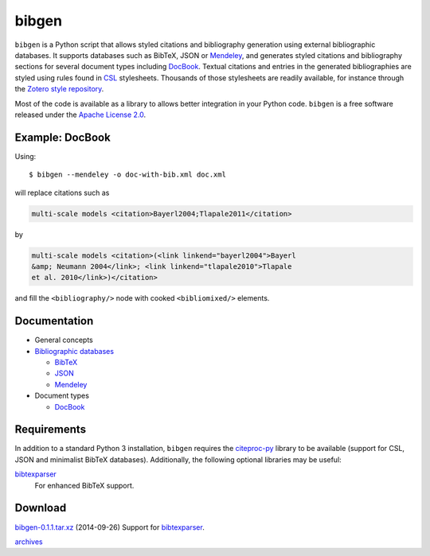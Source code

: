 bibgen
======
``bibgen`` is a Python script that allows styled citations and
bibliography generation using external bibliographic
databases. It supports databases such as BibTeX, JSON or
Mendeley_, and generates styled citations and bibliography
sections for several document types including DocBook_.
Textual citations and entries in the generated
bibliographies are styled using rules found in `CSL
<http://citationstyles.org/>`_ stylesheets. Thousands of those
stylesheets are readily available, for instance through the `Zotero
style repository <https://zotero.org/styles>`_.

Most of the code is available as a library to allows
better integration in your Python code. ``bibgen`` is a free software
released under the `Apache License 2.0`_.

Example: DocBook
----------------
Using::
 
    $ bibgen --mendeley -o doc-with-bib.xml doc.xml

will replace citations such as

.. code:: xml

    multi-scale models <citation>Bayerl2004;Tlapale2011</citation>

by

.. code:: xml

    multi-scale models <citation>(<link linkend="bayerl2004">Bayerl
    &amp; Neumann 2004</link>; <link linkend="tlapale2010">Tlapale
    et al. 2010</link>)</citation>

and fill the ``<bibliography/>`` node with cooked ``<bibliomixed/>``
elements.

Documentation
-------------

- General concepts
- `Bibliographic databases </code/bibgen/databases>`__

  - `BibTeX </code/bibgen/bibtex>`__
  - `JSON </code/bibgen/json>`__
  - `Mendeley </code/bibgen/mendeley>`__
- Document types
  
  - `DocBook </code/bibgen/docbook>`__

Requirements
------------
In addition to a standard Python 3 installation, ``bibgen`` requires
the citeproc-py_ library to be available (support for CSL, JSON and
minimalist BibTeX databases). Additionally, the following optional
libraries may be useful:

bibtexparser_
  For enhanced BibTeX support.

Download
--------
`bibgen-0.1.1.tar.xz </data/bibgen/bibgen-0.1.tar.xz>`_
(2014-09-26) Support for bibtexparser_.

`archives </data/bibgen/>`_

.. _Apache License 2.0: /data/licenses/APACHE
.. _AsciiDoc: http://www.asciidoc.org
.. _bibtexparser: https://github.com/sciunto-org/python-bibtexparser
.. _citeproc-py: https://github.com/brechtm/citeproc-py
.. _DocBook: http://www.docbook.org
.. _Mendeley: http://www.mendeley.com
.. _reStructuredText: http://docutils.sf.net/rst.html
.. _Zotero: http://www.zotero.org
